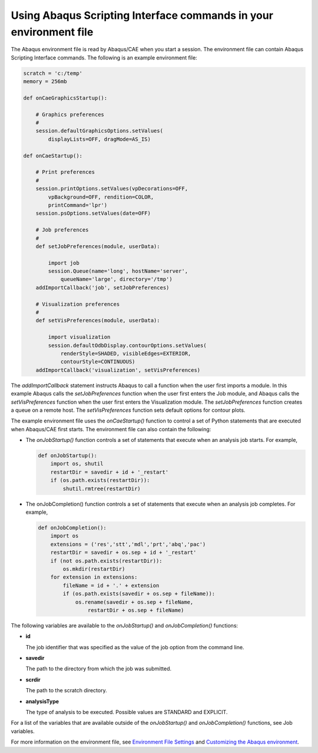 ==================================================================
Using Abaqus Scripting Interface commands in your environment file
==================================================================

The Abaqus environment file is read by Abaqus/CAE when you start a session. The environment file can contain Abaqus Scripting Interface commands. The following is an example environment file:

.. code-block:: python

    scratch = 'c:/temp'
    memory = 256mb

    def onCaeGraphicsStartup():

        # Graphics preferences
        #
        session.defaultGraphicsOptions.setValues(
            displayLists=OFF, dragMode=AS_IS)

    def onCaeStartup():

        # Print preferences
        #
        session.printOptions.setValues(vpDecorations=OFF,
            vpBackground=OFF, rendition=COLOR,
            printCommand='lpr')
        session.psOptions.setValues(date=OFF)

        # Job preferences
        #
        def setJobPreferences(module, userData):
        
            import job
            session.Queue(name='long', hostName='server',
                queueName='large', directory='/tmp')
        addImportCallback('job', setJobPreferences)

        # Visualization preferences
        #
        def setVisPreferences(module, userData):
        
            import visualization
            session.defaultOdbDisplay.contourOptions.setValues(
                renderStyle=SHADED, visibleEdges=EXTERIOR,
                contourStyle=CONTINUOUS)
        addImportCallback('visualization', setVisPreferences)

The `addImportCallback` statement instructs Abaqus to call a function when the user first imports a module. In this example Abaqus calls the `setJobPreferences` function when the user first enters the Job module, and Abaqus calls the `setVisPreferences` function when the user first enters the Visualization module. The `setJobPreferences` function creates a queue on a remote host. The `setVisPreferences` function sets default options for contour plots.

The example environment file uses the `onCaeStartup()` function to control a set of Python statements that are executed when Abaqus/CAE first starts. The environment file can also contain the following:

- The `onJobStartup()` function controls a set of statements that execute when an analysis job starts. For example,

  .. code-block:: python

      def onJobStartup():
          import os, shutil
          restartDir = savedir + id + '_restart'
          if (os.path.exists(restartDir)):
              shutil.rmtree(restartDir)

- The onJobCompletion() function controls a set of statements that execute when an analysis job completes. For example,

  .. code-block:: python

      def onJobCompletion():
          import os
          extensions = ('res','stt','mdl','prt','abq','pac')
          restartDir = savedir + os.sep + id + '_restart'
          if (not os.path.exists(restartDir)):
              os.mkdir(restartDir)
          for extension in extensions:
              fileName = id + '.' + extension
              if (os.path.exists(savedir + os.sep + fileName)):
                  os.rename(savedir + os.sep + fileName, 
                      restartDir + os.sep + fileName)

The following variables are available to the `onJobStartup()` and `onJobCompletion()` functions:

- **id**

  The job identifier that was specified as the value of the job option from the command line.

- **savedir**

  The path to the directory from which the job was submitted.

- **scrdir**

  The path to the scratch directory.

- **analysisType**

  The type of analysis to be executed. Possible values are STANDARD and EXPLICIT.

For a list of the variables that are available outside of the `onJobStartup()` and `onJobCompletion()` functions, see Job variables.

For more information on the environment file, see `Environment File Settings <https://help.3ds.com/2021/English/DSSIMULIA_Established/SIMACAEEXCRefMap/simaexc-c-envfile.htm?contextscope=all>`_ and `Customizing the Abaqus environment <https://help.3ds.com/2021/English/DSSIMULIA_Established/SIMACAEILGRefMap/simailg-m-Environment-sb.htm?contextscope=all>`_. 
